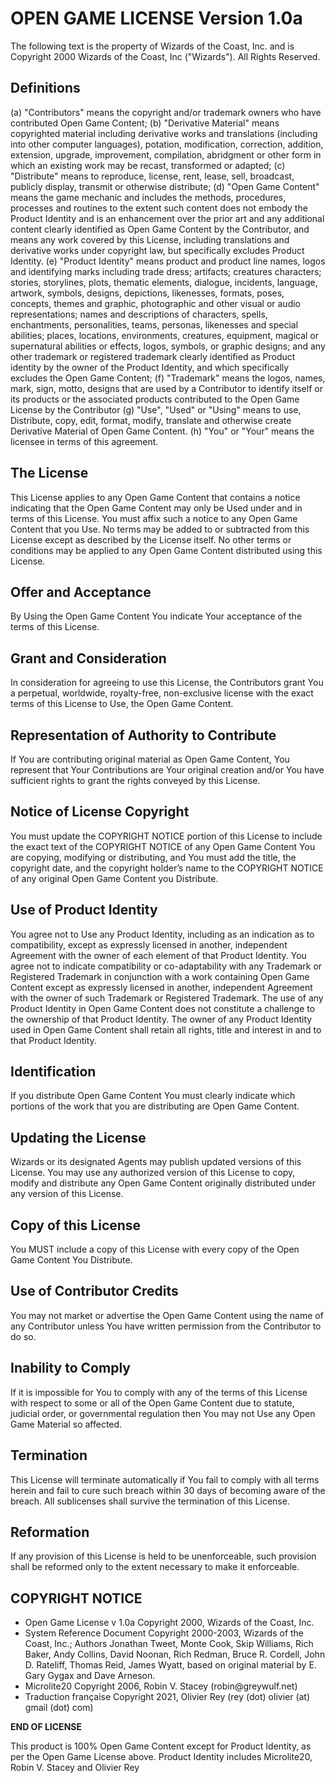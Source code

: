 * OPEN GAME LICENSE Version 1.0a

The following text is the property of Wizards of the Coast, Inc. and is Copyright 2000 Wizards of the Coast, Inc ("Wizards"). All Rights Reserved.

** Definitions
(a) "Contributors" means the copyright and/or trademark owners who have contributed Open Game Content;
(b) "Derivative Material" means copyrighted material including derivative works and translations (including into other computer languages), potation, modification, correction, addition, extension, upgrade, improvement, compilation, abridgment or other form in which an existing work may be recast, transformed or adapted;
(c) "Distribute" means to reproduce, license, rent, lease, sell, broadcast, publicly display, transmit or otherwise distribute;
(d) "Open Game Content" means the game mechanic and includes the methods, procedures, processes and routines to the extent such content does not embody the Product Identity and is an enhancement over the prior art and any additional content clearly identified as Open Game Content by the Contributor, and means any work covered by this License, including translations and derivative works under copyright law, but specifically excludes Product Identity.
(e) "Product Identity" means product and product line names, logos and identifying marks including trade dress; artifacts; creatures characters; stories, storylines, plots, thematic elements, dialogue, incidents, language, artwork, symbols, designs, depictions, likenesses, formats, poses, concepts, themes and graphic, photographic and other visual or audio representations; names and descriptions of characters, spells, enchantments, personalities, teams, personas, likenesses and special abilities; places, locations, environments, creatures, equipment, magical or supernatural abilities or effects, logos, symbols, or graphic designs; and any other trademark or registered trademark clearly identified as Product identity by the owner of the Product Identity, and which specifically excludes the Open Game Content;
(f) "Trademark" means the logos, names, mark, sign, motto, designs that are used by a Contributor to identify itself or its products or the associated products contributed to the Open Game License by the Contributor
(g) "Use", "Used" or "Using" means to use, Distribute, copy, edit, format, modify, translate and otherwise create Derivative Material of Open Game Content.
(h) "You" or "Your" means the licensee in terms of this agreement.

** The License
This License applies to any Open Game Content that contains a notice indicating that the Open Game Content may only be Used under and in terms of this License. You must affix such a notice to any Open Game Content that you Use. No terms may be added to or subtracted from this License except as described by the License itself. No other terms or conditions may be applied to any Open Game Content distributed using this License.

** Offer and Acceptance
By Using the Open Game Content You indicate Your acceptance of the terms of this License.

** Grant and Consideration
In consideration for agreeing to use this License, the Contributors grant You a perpetual, worldwide, royalty-free, non-exclusive license with the exact terms of this License to Use, the Open Game Content.

** Representation of Authority to Contribute
If You are contributing original material as Open Game Content, You represent that Your Contributions are Your original creation and/or You have sufficient rights to grant the rights conveyed by this License.

** Notice of License Copyright
You must update the COPYRIGHT NOTICE portion of this License to include the exact text of the COPYRIGHT NOTICE of any Open Game Content You are copying, modifying or distributing, and You must add the title, the copyright date, and the copyright holder’s name to the COPYRIGHT NOTICE of any original Open Game Content you Distribute.

** Use of Product Identity
You agree not to Use any Product Identity, including as an indication as to compatibility, except as expressly licensed in another, independent Agreement with the owner of each element of that Product Identity. You agree not to indicate compatibility or co-adaptability with any Trademark or Registered Trademark in conjunction with a work containing Open Game Content except as expressly licensed in another, independent Agreement with the owner of such Trademark or Registered Trademark. The use of any Product Identity in Open Game Content does not constitute a challenge to the ownership of that Product Identity. The owner of any Product Identity used in Open Game Content shall retain all rights, title and interest in and to that Product Identity.

** Identification
If you distribute Open Game Content You must clearly indicate which portions of the work that you are distributing are Open Game Content.

** Updating the License
Wizards or its designated Agents may publish updated versions of this License. You may use any authorized version of this License to copy, modify and distribute any Open Game Content originally distributed under any version of this License.

** Copy of this License
You MUST include a copy of this License with every copy of the Open Game Content You Distribute.

** Use of Contributor Credits
You may not market or advertise the Open Game Content using the name of any Contributor unless You have written permission from the Contributor to do so.

** Inability to Comply
If it is impossible for You to comply with any of the terms of this License with respect to some or all of the Open Game Content due to statute, judicial order, or governmental regulation then You may not Use any Open Game Material so affected.

** Termination
This License will terminate automatically if You fail to comply with all terms herein and fail to cure such breach within 30 days of becoming aware of the breach. All sublicenses shall survive the termination of this License.

** Reformation
If any provision of this License is held to be unenforceable, such provision shall be reformed only to the extent necessary to make it enforceable.

** COPYRIGHT NOTICE

- Open Game License v 1.0a Copyright 2000, Wizards of the Coast, Inc.
- System Reference Document Copyright 2000-2003, Wizards of the Coast, Inc.; Authors Jonathan Tweet, Monte Cook, Skip Williams, Rich Baker, Andy Collins, David Noonan, Rich Redman, Bruce R. Cordell, John D. Rateliff, Thomas Reid, James Wyatt, based on original material by E. Gary Gygax and Dave Arneson.
- Microlite20 Copyright 2006, Robin V. Stacey (robin@greywulf.net)
- Traduction française Copyright 2021, Olivier Rey (rey (dot) olivier (at) gmail (dot) com)

*END OF LICENSE*

This product is 100% Open Game Content except for Product Identity, as per the Open Game License above. Product Identity includes Microlite20, Robin V. Stacey and Olivier Rey
